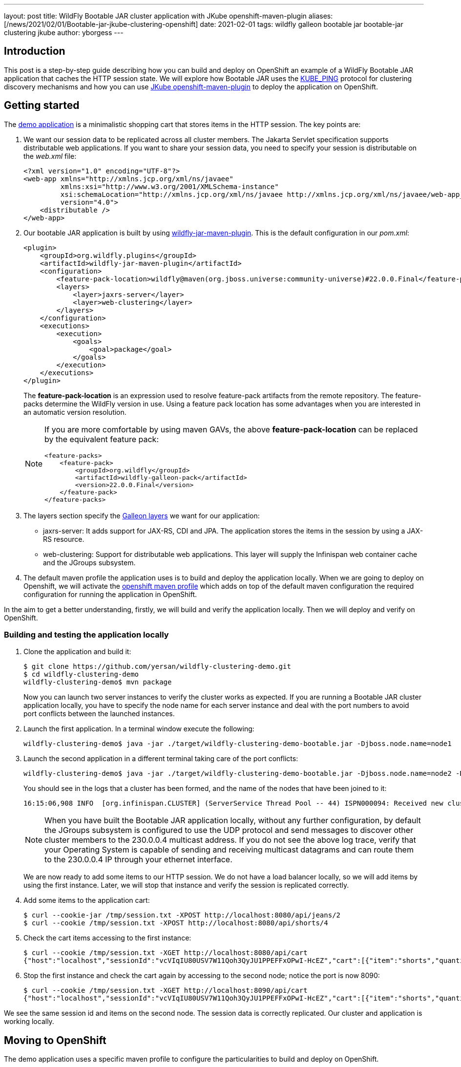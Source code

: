---
layout: post
title: WildFly Bootable JAR cluster application with JKube openshift-maven-plugin
aliases: [/news/2021/02/01/Bootable-jar-jkube-clustering-openshift]
date:   2021-02-01
tags: wildfly galleon bootable jar bootable-jar clustering jkube
author: yborgess
---

== Introduction

This post is a step-by-step guide describing how you can build and deploy on OpenShift an example of a WildFly Bootable JAR application that caches the HTTP session state. We will explore how Bootable JAR uses the http://www.jgroups.org/manual5/index.html#_kube_ping[KUBE_PING] protocol for clustering discovery mechanisms and how you can use https://www.eclipse.org/jkube/docs/openshift-maven-plugin[JKube openshift-maven-plugin] to deploy the application on OpenShift.

== Getting started

The https://github.com/yersan/wildfly-clustering-demo.git[demo application] is a minimalistic shopping cart that stores items in the HTTP session. The key points are:

1. We want our session data to be replicated across all cluster members. The Jakarta Servlet specification supports distributable web applications. If you want to share your session data, you need to specify your session is distributable on the
_web.xml_ file:
+
----
<?xml version="1.0" encoding="UTF-8"?>
<web-app xmlns="http://xmlns.jcp.org/xml/ns/javaee"
         xmlns:xsi="http://www.w3.org/2001/XMLSchema-instance"
         xsi:schemaLocation="http://xmlns.jcp.org/xml/ns/javaee http://xmlns.jcp.org/xml/ns/javaee/web-app_4_0.xsd"
         version="4.0">
    <distributable />
</web-app>
----

2. Our bootable JAR application is built by using https://docs.wildfly.org/22/Bootable_Guide.html#wildfly_bootable_JAR_development[wildfly-jar-maven-plugin]. This is the default configuration in our _pom.xml_:
+
----
<plugin>
    <groupId>org.wildfly.plugins</groupId>
    <artifactId>wildfly-jar-maven-plugin</artifactId>
    <configuration>
        <feature-pack-location>wildfly@maven(org.jboss.universe:community-universe)#22.0.0.Final</feature-pack-location>
        <layers>
            <layer>jaxrs-server</layer>
            <layer>web-clustering</layer>
        </layers>
    </configuration>
    <executions>
        <execution>
            <goals>
                <goal>package</goal>
            </goals>
        </execution>
    </executions>
</plugin>
----
+
The *feature-pack-location* is an expression used to resolve feature-pack artifacts from the remote repository. The feature-packs determine the WildFly version in use. Using a feature pack location has some advantages when you are interested in an automatic version resolution.
+
[NOTE]
====
If you are more comfortable by using maven GAVs, the above *feature-pack-location* can be replaced by the equivalent feature pack:


----
<feature-packs>
    <feature-pack>
        <groupId>org.wildfly</groupId>
        <artifactId>wildfly-galleon-pack</artifactId>
        <version>22.0.0.Final</version>
    </feature-pack>
</feature-packs>
----
====

3. The layers section specify the https://docs.wildfly.org/22/Bootable_Guide.html#wildfly_layers[Galleon layers] we want for our application:
+
* jaxrs-server: It adds support for JAX-RS, CDI and JPA. The application stores the items in the session by using a JAX-RS resource.
* web-clustering: Support for distributable web applications. This layer will supply the Infinispan web container cache and the JGroups subsystem.

4. The default maven profile the application uses is to build and deploy the application locally. When we are going to deploy on Openshift, we will activate the https://github.com/yersan/wildfly-clustering-demo/blob/master/pom.xml#L55[openshift maven profile] which adds on top of the default maven configuration the required configuration for running the application in OpenShift.

In the aim to get a better understanding, firstly, we will build and verify the application locally. Then we will deploy and verify on OpenShift.

=== Building and testing the application locally

1. Clone the application and build it:
+
----
$ git clone https://github.com/yersan/wildfly-clustering-demo.git
$ cd wildfly-clustering-demo
wildfly-clustering-demo$ mvn package
----
+
Now you can launch two server instances to verify the cluster works as expected. If you are running a Bootable JAR cluster application locally, you have to specify the node name for each server instance and deal with the port numbers to avoid port conflicts between the launched instances.

2. Launch the first application. In a terminal window execute the following:
+
----
wildfly-clustering-demo$ java -jar ./target/wildfly-clustering-demo-bootable.jar -Djboss.node.name=node1
----

3. Launch the second application in a different terminal taking care of the port conflicts:
+
----
wildfly-clustering-demo$ java -jar ./target/wildfly-clustering-demo-bootable.jar -Djboss.node.name=node2 -Djboss.socket.binding.port-offset=10
----
+
You should see in the logs that a cluster has been formed, and the name of the nodes that have been joined to it:
+
----
16:15:06,908 INFO  [org.infinispan.CLUSTER] (ServerService Thread Pool -- 44) ISPN000094: Received new cluster view for channel ejb: [node1|1] (2) [node1, node2]
----
+
[NOTE]
====
When you have built the Bootable JAR application locally, without any further configuration, by default the JGroups subsystem is configured to use the UDP protocol and send messages to discover other cluster members to the 230.0.0.4 multicast address. If you do not see the above log trace, verify that your Operating System is capable of sending and receiving multicast datagrams and can route them to the 230.0.0.4 IP through your ethernet interface.
====
+
We are now ready to add some items to our HTTP session. We do not have a load balancer locally, so we will add items by using the first instance. Later, we will stop that instance and verify the session is replicated correctly.

4. Add some items to the application cart:
+
----
$ curl --cookie-jar /tmp/session.txt -XPOST http://localhost:8080/api/jeans/2
$ curl --cookie /tmp/session.txt -XPOST http://localhost:8080/api/shorts/4
----

5. Check the cart items accessing to the first instance:
+
----
$ curl --cookie /tmp/session.txt -XGET http://localhost:8080/api/cart
{"host":"localhost","sessionId":"vcVIqIU80USV7W11Qoh3QyJU1PPEFFxOPwI-HcEZ","cart":[{"item":"shorts","quantity":4},{"item":"jeans","quantity":2}]}
----

6. Stop the first instance and check the cart again by accessing to the second node; notice the port is now 8090:
+
----
$ curl --cookie /tmp/session.txt -XGET http://localhost:8090/api/cart
{"host":"localhost","sessionId":"vcVIqIU80USV7W11Qoh3QyJU1PPEFFxOPwI-HcEZ","cart":[{"item":"shorts","quantity":4},{"item":"jeans","quantity":2}]}
----

We see the same session id and items on the second node. The session data is correctly replicated. Our cluster and application is working locally.


== Moving to OpenShift

The demo application uses a specific maven profile to configure the particularities to build and deploy on OpenShift.

=== Adapting the _wildfly-jar-maven-plugin_ for the cloud executions

The _wildfly-jar-maven-plugin_ has to know that we intend to build the WildFly Bootable JAR application for cloud execution. In the _openshift_ maven profile, we extend the default configuration adding the cloud configuration item as follows:

----
<plugin>
    <groupId>org.wildfly.plugins</groupId>
    <artifactId>wildfly-jar-maven-plugin</artifactId>
    <configuration>
        <cloud/>
    </configuration>
</plugin>
----

This setting adds specific server configuration to run the Bootable JAR in the cloud context, for example, the JGroups subsystem is now configured to use the KUBE_PING protocol for both tcp (default stack) and udp, the _microprofile-health_ Galleon layer is automatically provisioned, the _jboss.node.name_ is set automatically to the pod hostname. You can check https://docs.wildfly.org/bootablejar/#wildfly_jar_configuring_cloud[Configuring the server for cloud execution] section in the Bootable JAR documentation to get more details about this setting.

With the KUBE_PING protocol enabled, cluster member discovery is done by asking Kubernetes for a list of IP addresses of running pods. In order to make it work we need the following:

* Our pods have to have the *KUBERNETES_NAMESPACE* environment variable set. This environment variable is used to define the namespace JGroups will use to discover other cluster members from this pod. The JKube OpenShift maven plugin sets this environment for us.
* We need to grant authorization to the service account the pod is running under so that it can access the Kubernetes REST API to get the list of addresses of all cluster nodes. We need to manually complete this step before deploying the Bootable JAR application.

=== Using _openshift-maven-plugin_ to deploy on OpenShift

To deploy the application on OpenShift we will use https://www.eclipse.org/jkube/docs/openshift-maven-plugin[openshift-maven-plugin]. This maven plugin is integrated with the Bootable JAR. It allows us to use some defaults for starting up applications keeping a simple and tidy configuration. It also adds automatically the readiness and liveness probes to the Bootable JAR application. These probes are just simple HTTP gets for following endpoints:

* Readiness: http://localhost:9990/health/ready
* Liveness: http://localhost:9990/health/live

If you add readiness / liveness checks on your application code, those checks will be taken into account when you are deploying with the JKube plugin, since those checks will be available on the built-in microprofile-health capabilities added by the Bootable JAR maven plugin as an additional Galleon layer. Let us take a look at the JKube plugin configuration:

----
<profiles>
    <profile>
        <id>openshift</id>
        <properties>
            <jkube.generator.from>registry.redhat.io/ubi8/openjdk-11:latest</jkube.generator.from>
        </properties>
        <build>
            <plugins>
                <plugin>
                    <groupId>org.eclipse.jkube</groupId>
                    <artifactId>openshift-maven-plugin</artifactId>
                    <version>1.0.2</version>
                    <configuration>
                        <resources>
                            <env>
                                <GC_MAX_METASPACE_SIZE>256</GC_MAX_METASPACE_SIZE>
                                <GC_METASPACE_SIZE>96</GC_METASPACE_SIZE>
                            </env>
                        </resources>
                    </configuration>
                    <executions>
                        <execution>
                            <goals>
                                <goal>resource</goal>
                                <goal>build</goal>
                                <goal>apply</goal>
                            </goals>
                        </execution>
                    </executions>
                </plugin>
            </plugins>
        </build>
    </profile>
</profiles>
----

The _jkube.generator.from_ specifies the base image our application is going to use. The Zero-Config capability of the JKube maven plugin will add
one base layer if you do not specify this configuration. However, for our demo, we have chosen https://catalog.redhat.com/software/containers/ubi8/openjdk-11/5dd6a4b45a13461646f677f4[registry.redhat.io/ubi8/openjdk-11] as base image.

When we are using this ubi8/openjdk-11 base image, we have to configure the GC metaspace sizes. We can add environment variables by specifying them in the *resources/env* section.

We have also configured the *oc:resource*, *oc:build* and *oc:apply* maven goals on the JKube plugin. With the above configuration, we should be able to execute _mvn install -Popenshift_ to kick off all the process to build and deploy on OpenShift. In the following sections, we will go step by step, so we can explain what happens behind the scenes in each phase.


=== Building and verifying the Bootable Jar application on OpenShift

We will use https://github.com/code-ready/crc[Red Hat CodeReady Containers (CRC)] as a local OpenShift cluster. It brings a minimal OpenShift 4 cluster with one node to our local computer.

1. Start CRC and create the new project where we are going to work on:
+
----
$ crc start -p crc_license.txt
$ oc login -u kubeadmin -p dpDFV-xamBW-kKAk3-Fi6Lg https://api.crc.testing:6443
$ oc new-project wildfly-cluster-demo
Now using project "wildfly-cluster-demo" on server "https://api.crc.testing:6443".
----

2. Our application uses the KUBE_PING protocol so we need to grant authorization to the service account the pod is running under:
+
----
$ oc policy add-role-to-user view system:serviceaccount:$(oc project -q):default -n $(oc project -q)
clusterrole.rbac.authorization.k8s.io/view added: "system:serviceaccount:wildfly-cluster-demo:default"
----
+
3. Build our application by using the _openshift_ maven profile:
+
----
wildfly-clustering-demo$ mvn clean package -Popenshift
----
+
Let us take a look at some points at this stage:
+
* The JKube _oc:resource_ is bound to the resource maven phase:
+
----
[INFO] --- openshift-maven-plugin:1.0.2:resource (default) @ wildfly-clustering-demo ---
[INFO] oc: Using docker image name of namespace: wildfly-cluster-demo
[INFO] oc: Running generator wildfly-jar
[INFO] oc: wildfly-jar: Using Docker image registry.redhat.io/ubi8/openjdk-11:latest as base / builder
[INFO] oc: Using resource templates from /home/yborgess/dev/projects/wildfly-clustering-demo/src/main/jkube
[INFO] oc: jkube-controller: Adding a default DeploymentConfig
[INFO] oc: jkube-service: Adding a default service 'wildfly-clustering-demo' with ports [8080]
[WARNING] oc: jkube-image: Environment variable GC_MAX_METASPACE_SIZE will not be overridden: trying to set the value 256, but its actual value is 256
[WARNING] oc: jkube-image: Environment variable GC_METASPACE_SIZE will not be overridden: trying to set the value 96, but its actual value is 96
[INFO] oc: jkube-healthcheck-wildfly-jar: Adding readiness probe on port 9990, path='/health/ready', scheme='HTTP', with initial delay 10 seconds
[INFO] oc: jkube-healthcheck-wildfly-jar: Adding liveness probe on port 9990, path='/health/live', scheme='HTTP', with initial delay 60 seconds
[INFO] oc: jkube-revision-history: Adding revision history limit to 2
----
+
At the resource phase, JKube prepares all the OpenShift resources needed to deploy the application. You can inspect what resources are going to be deployed by looking at *target/classes/META-INF/jkube/openshift.yml* file. You will find the following:
+
--
* A _service_ exposing the 8080 port.
* A _route_ exposing this service.
* A _deploymentConfig_ which defines and starts our pods. On this file you can see the probes, and our required environment variables; GC_MAX_METASPACE_SIZE and GC_METASPACE_SIZE added manually by us on the plugin configuration, KUBERNETES_NAMESPACE added automatically.
--
4. Create the OpenShift specific builds:
+
----
$ mvn oc:build -Popenshift
----
+
At this step, JKube has created by us:
+
* Our contanerized application. You can check the generated dockerfile at *target/docker/wildfly-clustering-demo/1.0/build/Dockerfile*.
* An OpenShift _BuildConfig_ object that uses as the source base image our containerized application:
+
----
$ oc describe buildconfig/wildfly-clustering-demo-s2i
Name:		wildfly-clustering-demo-s2i
Namespace:	wildfly-cluster-demo
Created:	47 minutes ago
Labels:		app=wildfly-clustering-demo
            group=org.wildfly.s2i
            provider=jkube
            version=1.0
Annotations:	<none>
Latest Version:	1

Strategy:		Source
From Image:		DockerImage registry.redhat.io/ubi8/openjdk-11:latest
Pull Secret Name:	pullsecret-jkube
Output to:		ImageStreamTag wildfly-clustering-demo:1.0
Binary:			provided on build
----
+
This _BuildConfig_ is built automatically resulting in an _ImageStreamTag_ available. You can verify the build by issuing:
+
----
$ oc logs pods/wildfly-clustering-demo-s2i-1-build
----
5. We have now an _ImageStreamTag_ named _wildfly-clustering-demo:1.0_ built. Now we can deploy the application by using _oc:apply_ maven goal:
+
----
$ mvn oc:apply -Popenshift
[INFO] Scanning for projects...
[INFO]
[INFO] --------------< org.wildfly.s2i:wildfly-clustering-demo >---------------
[INFO] Building maven-web 1.0
[INFO] --------------------------------[ war ]---------------------------------
[INFO]
[INFO] --- openshift-maven-plugin:1.0.2:apply (default-cli) @ wildfly-clustering-demo ---
[INFO] oc: Using OpenShift at https://api.crc.testing:6443/ in namespace wildfly-cluster-demo with manifest /home/yborgess/dev/projects/wildfly-clustering-demo/target/classes/META-INF/jkube/openshift.yml
[INFO] oc: OpenShift platform detected
[INFO] oc: Using project: wildfly-cluster-demo
[INFO] oc: Creating a Service from openshift.yml namespace wildfly-cluster-demo name wildfly-clustering-demo
[INFO] oc: Created Service: target/jkube/applyJson/wildfly-cluster-demo/service-wildfly-clustering-demo.json
[INFO] oc: Creating a DeploymentConfig from openshift.yml namespace wildfly-cluster-demo name wildfly-clustering-demo
[INFO] oc: Created DeploymentConfig: target/jkube/applyJson/wildfly-cluster-demo/deploymentconfig-wildfly-clustering-demo.json
[INFO] oc: Creating Route wildfly-cluster-demo:wildfly-clustering-demo host: null
[INFO] oc: HINT: Use the command `oc get pods -w` to watch your pods start up
[INFO] ------------------------------------------------------------------------
[INFO] BUILD SUCCESS
[INFO] ------------------------------------------------------------------------
----
+
We should have in our local OpenShift cluster the following _DeploymentConfig_ object created by JKube:
+
----
$ oc describe dc/wildfly-clustering-demo
Name:		wildfly-clustering-demo
Namespace:	wildfly-cluster-demo
Created:	57 seconds ago
Labels:		app=wildfly-clustering-demo
		group=org.wildfly.s2i
		provider=jkube
		version=1.0
Annotations:	app.openshift.io/vcs-ref=master
		app.openshift.io/vcs-uri=https://github.com/yersan/wildfly-clustering-demo.git
		jkube.io/git-branch=master
		jkube.io/git-commit=b5cfa009b7724065260c3a5c9d45733978626797
		jkube.io/git-url=https://github.com/yersan/wildfly-clustering-demo.git
Latest Version:	1
Selector:	app=wildfly-clustering-demo,group=org.wildfly.s2i,provider=jkube
Replicas:	1
Triggers:	Config, Image(wildfly-clustering-demo@1.0, auto=true)
Strategy:	Rolling
Template:
Pod Template:
  Labels:	app=wildfly-clustering-demo
		group=org.wildfly.s2i
		provider=jkube
		version=1.0
  Annotations:	app.openshift.io/vcs-ref: master
		app.openshift.io/vcs-uri: https://github.com/yersan/wildfly-clustering-demo.git
		jkube.io/git-branch: master
		jkube.io/git-commit: b5cfa009b7724065260c3a5c9d45733978626797
		jkube.io/git-url: https://github.com/yersan/wildfly-clustering-demo.git
  Containers:
   wildfly-jar:
    Image:	image-registry.openshift-image-registry.svc:5000/wildfly-cluster-demo/wildfly-clustering-demo@sha256:e8274e7de4c7b9d280ff20cb595a627754a80052b4c1e5e54738c490ac7e86e7
    Ports:	8080/TCP, 9779/TCP, 8778/TCP
    Host Ports:	0/TCP, 0/TCP, 0/TCP
    Liveness:	http-get http://:9990/health/live delay=60s timeout=1s period=10s #success=1 #failure=3
    Readiness:	http-get http://:9990/health/ready delay=10s timeout=1s period=10s #success=1 #failure=3
    Environment:
      GC_MAX_METASPACE_SIZE:	256
      GC_METASPACE_SIZE:	96
      KUBERNETES_NAMESPACE:	 (v1:metadata.namespace)
...
----
+
Notice the environment variables used in the pod template section and the probes. The deployment is also started automatically. You can monitor the progress by checking the pods running on the current OpenShift project:
+
----
$ oc get pods -w
----

6. Once your deployment finishes, scale up the application pod:
+
----
$ oc scale dc wildfly-clustering-demo --replicas=2
deploymentconfig.apps.openshift.io/wildfly-clustering-demo scaled
----
+
If you check the logs of your pods, you should notice a cluster has been created, for example:
+
----
17:15:23,842 INFO  [org.infinispan.CLUSTER] (ServerService Thread Pool -- 49) ISPN000094: Received new cluster view for channel ee: [clustering-demo-1-vrt7h|1] (2) [clustering-demo-1-vrt7h, clustering-demo-1-cmmzn]
----
+
Now we can verify our cluster is working as expected and verify the session data is replicated across all the cluster members.

7. Create session data and retrieve it to see on which pod it was created:
+
----
$ curl --cookie-jar /tmp/session.txt -XPOST $(oc get route wildfly-clustering-demo -o=jsonpath='{.spec.host}')/api/jeans/2

$ curl --cookie /tmp/session.txt -XPOST $(oc get route wildfly-clustering-demo -o=jsonpath='{.spec.host}')/api/shorts/4

$ curl --cookie /tmp/session.txt -XGET $(oc get route wildfly-clustering-demo -o=jsonpath='{.spec.host}')/api/cart
{"host":"wildfly-clustering-demo-1-zs8fg","sessionId":"rLHbOGXWUBUmAoySM-1HpxNwFULzbyuhHTdcHUtv","cart":[{"item":"shorts","quantity":4},{"item":"jeans","quantity":2}]}
----
8. Delete the pod which gave you the latest response and get the cart again through the same route. OpenShift will balance the load to the other pod available. We should get the same session data, verifying the replication works as expected:
+
----
$ oc delete pod wildfly-clustering-demo-1-zs8fg
pod "wildfly-clustering-demo-1-zs8fg" deleted

$ curl --cookie /tmp/session.txt -XGET $(oc get route wildfly-clustering-demo -o=jsonpath='{.spec.host}')/api/cart
{"host":"wildfly-clustering-demo-1-cdv27","sessionId":"rLHbOGXWUBUmAoySM-1HpxNwFULzbyuhHTdcHUtv","cart":[{"item":"shorts","quantity":4},{"item":"jeans","quantity":2}]}
----

== Conclusion

Combining the Bootable JAR with the JKube maven plugin is one option to simplify the workflow developing applications on OpenShift. Firstly, we have seen how you can work with your application locally and then, with minimal effort, how to adapt it to be deployed on OpenShift. In this specific example, we have explored the default discovery mechanism available on the Bootable JAR. This mechanism requires granting permissions on your cluster to add to JGroups the ability to discover other cluster members.

[NOTE]
====
If you are interested in learning how to configure the *DNS_PING* protocol instead of *KUBE_PING*, this https://www.wildfly.org/news/2021/03/12/Bootable-jar-jkube-clustering-dns-ping-openshift/[follow-up] blog post describes how to do it.
====

You can find out more examples of how to use and work with the Bootable JAR https://github.com/wildfly-extras/wildfly-jar-maven-plugin/tree/3.0.2.Final/examples/[here]. If you have any question related, feel free to contact us joining to the https://groups.google.com/forum/#!forum/wildfly[WildFly community forums] or https://wildfly.zulipchat.com/[Zulip Chat].

